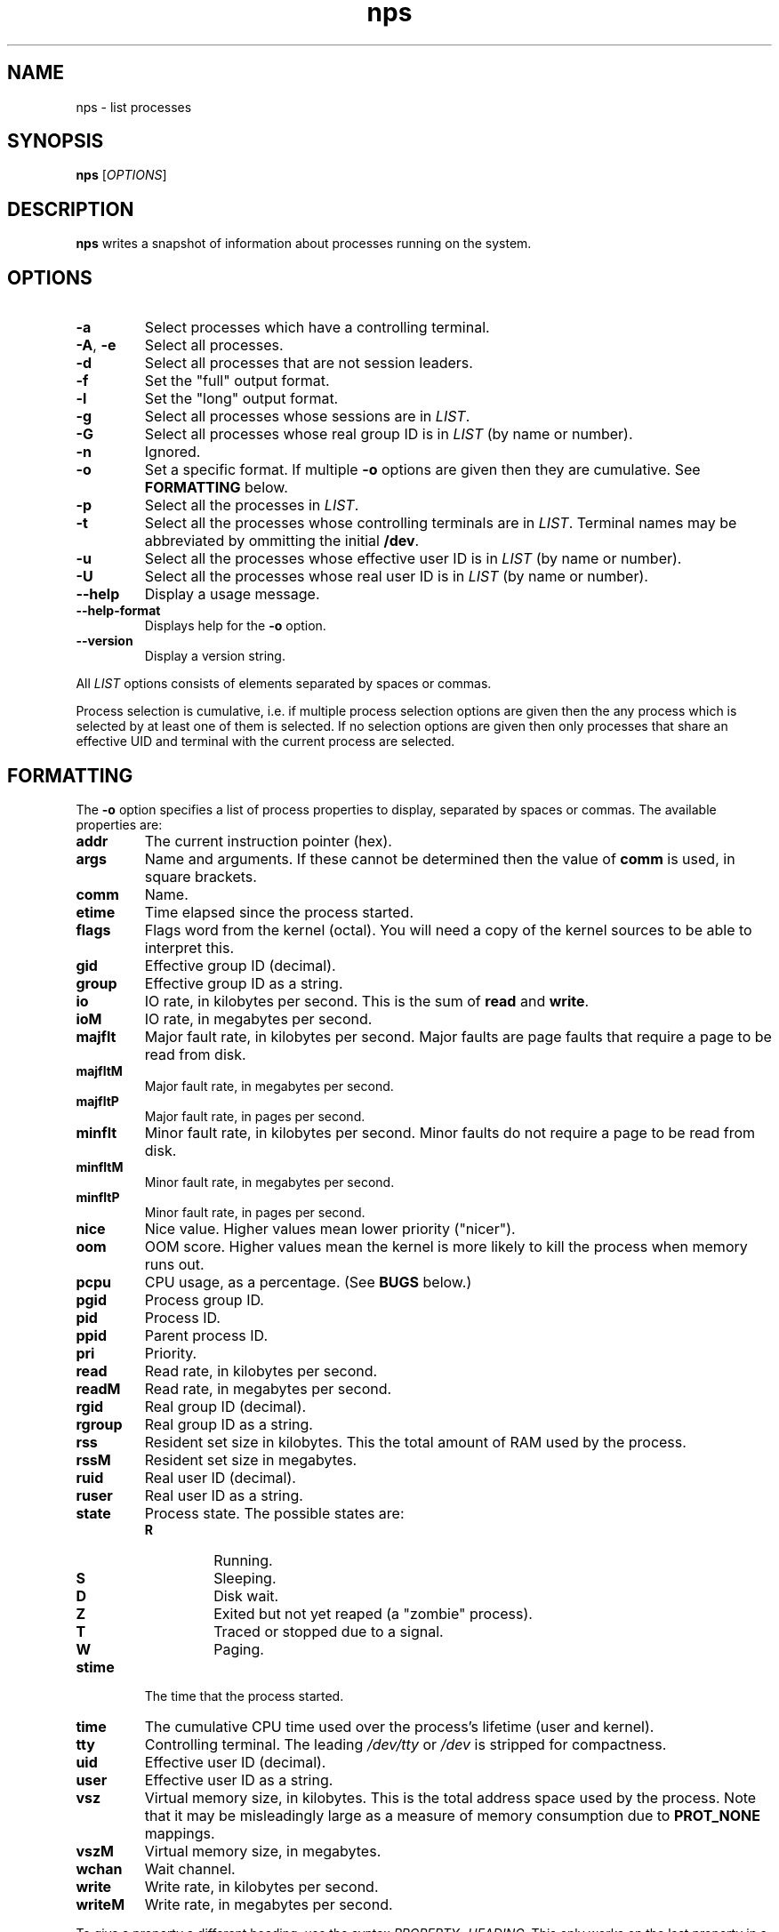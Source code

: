 .TH nps 1
.SH NAME
nps \- list processes
.SH SYNOPSIS
.B nps
.RI [ OPTIONS ]
.SH DESCRIPTION
.B nps
writes a snapshot of information about processes running on the system.
.SH OPTIONS
.IP \fB-a
Select processes which have a controlling terminal.
.IP "\fB-A\fR, \fB-e"
Select all processes.
.IP \fB-d
Select all processes that are not session leaders.
.IP \fB-f
Set the "full" output format.
.IP \fB-l
Set the "long" output format.
.IP \fB-g \fILIST
Select all processes whose sessions are in \fILIST\fR.
.IP \fB-G \fILIST
Select all processes whose real group ID is in \fILIST\fR (by name or
number).
.IP \fB-n \fIANYTHING
Ignored.
.IP \fB-o \fIFORMAT
Set a specific format.
If multiple \fB-o\fR options are given then they are cumulative.
See \fBFORMATTING\fR below.
.IP \fB-p \fILIST
Select all the processes in \fILIST\fR.
.IP \fB-t \fILIST
Select all the processes whose controlling terminals are in \fILIST\fR.
Terminal names may be abbreviated by ommitting the initial \fB/dev\fR.
.IP \fB-u \fILIST
Select all the processes whose effective user ID is in \fILIST\fR (by
name or number).
.IP \fB-U \fILIST
Select all the processes whose real user ID is in \fILIST\fR (by
name or number).
.IP \fB--help
Display a usage message.
.IP \fB--help-format
Displays help for the \fB-o\fR option.
.IP \fB--version
Display a version string.
.PP
All \fILIST\fR options consists of elements separated by spaces or
commas.
.PP
Process selection is cumulative, i.e. if multiple process selection
options are given then the any process which is selected by at least
one of them is selected.
If no selection options are given then only processes that share an
effective UID and terminal with the current process are selected.
.SH FORMATTING
The \fB-o\fR option specifies a list of process properties to display,
separated by spaces or commas.
The available properties are:
.IP \fBaddr
The current instruction pointer (hex).
.IP \fBargs
Name and arguments.
If these cannot be determined then the value of \fBcomm\fR is used, in
square brackets.
.IP \fBcomm
Name.
.IP \fBetime
Time elapsed since the process started.
.IP \fBflags
Flags word from the kernel (octal).
You will need a copy of the kernel sources to be able to interpret this.
.IP \fBgid
Effective group ID (decimal).
.IP \fBgroup
Effective group ID as a string.
.IP \fBio
IO rate, in kilobytes per second.
This is the sum of \fBread\fR and \fBwrite\fR.
.IP \fBioM
IO rate, in megabytes per second.
.IP \fBmajflt
Major fault rate, in kilobytes per second.
Major faults are page faults that require a page to be read from disk.
.IP \fBmajfltM
Major fault rate, in megabytes per second.
.IP \fBmajfltP
Major fault rate, in pages per second.
.IP \fBminflt
Minor fault rate, in kilobytes per second.
Minor faults do not require a page to be read from disk.
.IP \fBminfltM
Minor fault rate, in megabytes per second.
.IP \fBminfltP
Minor fault rate, in pages per second.
.IP \fBnice
Nice value.
Higher values mean lower priority ("nicer").
.IP \fBoom
OOM score.
Higher values mean the kernel is more likely to kill the process when
memory runs out.
.IP \fBpcpu
CPU usage, as a percentage.
(See \fBBUGS\fR below.)
.IP \fBpgid
Process group ID.
.IP \fBpid
Process ID.
.IP \fBppid
Parent process ID.
.IP \fBpri
Priority.
.IP \fBread
Read rate, in kilobytes per second.
.IP \fBreadM
Read rate, in megabytes per second.
.IP \fBrgid
Real group ID (decimal).
.IP \fBrgroup
Real group ID as a string.
.IP \fBrss
Resident set size in kilobytes.
This the total amount of RAM used by the process.
.IP \fBrssM
Resident set size in megabytes.
.IP \fBruid
Real user ID (decimal).
.IP \fBruser
Real user ID as a string.
.IP \fBstate
Process state.
The possible states are:
.RS
.IP \fBR
Running.
.IP \fBS
Sleeping.
.IP \fBD
Disk wait.
.IP \fBZ
Exited but not yet reaped (a "zombie" process).
.IP \fBT
Traced or stopped due to a signal.
.IP \fBW
Paging.
.RE
.IP \fBstime
The time that the process started.
.IP \fBtime
The cumulative CPU time used over the process's lifetime (user and kernel).
.IP \fBtty
Controlling terminal.
The leading \fI/dev/tty\fR or \fI/dev\fR is stripped for compactness.
.IP \fBuid
Effective user ID (decimal).
.IP \fBuser
Effective user ID as a string.
.IP \fBvsz
Virtual memory size, in kilobytes.
This is the total address space used by the process.
Note that it may be misleadingly large as a measure of memory
consumption due to \fBPROT_NONE\fR mappings.
.IP \fBvszM
Virtual memory size, in megabytes.
.IP \fBwchan
Wait channel.
.IP \fBwrite
Write rate, in kilobytes per second.
.IP \fBwriteM
Write rate, in megabytes per second.
.PP
To give a property a different heading, use the syntax
\fIPROPERTY\fB=\fIHEADING\fR.
This only works on the last property in a single argument
use multiple \fB-o\fR options to work around this.
.PP
Time intervals (such as \fBetime\fR) are represented as
[[\fIdd\fB-\fR]\fIhh\fB:\fR]\fImm\fB:\fIss\fR, with \fIdd\fR
representing the number of days, \fIhh\fR the number of hours,
\fImm\fR the number of minutes and \fIss\fR the number of seconds.
.PP
Timestamps (such as \fBstime\fR) are represented as
\fIYYYY\fB-\fIMM\fB-\fIDD\fR for times outside than
the current day and \fIHH\fB:\fIMM\fB:\fISS\fR for times during the
current day.
They are always given in the local timezone.
.PP
If no formatting options at all are specified then the default is
equivalent to:
.PP
.RS
\fB-opid,tty=TTY -otime,comm=CMD
.RE
.PP
The \fB-f\fR option is equivalent to:
.PP
.RS
\fB-ouser=UID -opid,ppid,pcpu=C -ostime,tty=TTY -otime,comm=CMD
.RE
.PP
The \fB-l\fR option is equivalent to:
.PP
.RS
\fB-oflags,state,uid,pid,ppid,pcpu=C -opri,nice,addr,vsz=SZ -owchan,tty=TTY -otime,arg=CMD
.RE
.SH ENVIRONMENT
.TP
.B COLUMNS
The maximum line length.
If \fBCOLUMNS\fR is not set then window width is used when writing to
a terminal, and no truncation takes place when writing to any other
kind of output.
.SH BUGS
Rate properties such as \fBpcpu\fR is computed over the process's
entire lifetime, which is stretching the definition of "recent".
.PP
The meaning of \fBflags\fR is not very clear.
.SH STANDARDS
Intended to follow SUS v4.
.SH AUTHOR
Richard Kettlewell <rjk@greenend.org.uk>
